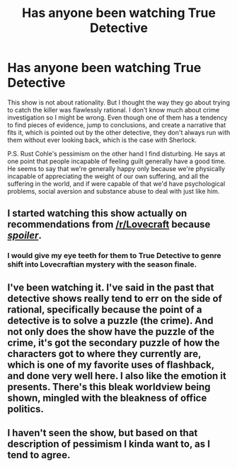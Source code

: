 #+TITLE: Has anyone been watching True Detective

* Has anyone been watching True Detective
:PROPERTIES:
:Author: p_prometheus
:Score: 5
:DateUnix: 1391744906.0
:DateShort: 2014-Feb-07
:END:
This show is not about rationality. But I thought the way they go about trying to catch the killer was flawlessly rational. I don't know much about crime investigation so I might be wrong. Even though one of them has a tendency to find pieces of evidence, jump to conclusions, and create a narrative that fits it, which is pointed out by the other detective, they don't always run with them without ever looking back, which is the case with Sherlock.

P.S. Rust Cohle's pessimism on the other hand I find disturbing. He says at one point that people incapable of feeling guilt generally have a good time. He seems to say that we're generally happy only because we're physically incapable of appreciating the weight of our own suffering, and all the suffering in the world, and if were capable of that we'd have psychological problems, social aversion and substance abuse to deal with just like him.


** I started watching this show actually on recommendations from [[/r/Lovecraft]] because [[#s][/spoiler/]].
:PROPERTIES:
:Author: iamzeph
:Score: 2
:DateUnix: 1391788201.0
:DateShort: 2014-Feb-07
:END:

*** I would give my eye teeth for them to True Detective to genre shift into Lovecraftian mystery with the season finale.
:PROPERTIES:
:Author: Prezombie
:Score: 1
:DateUnix: 1392225102.0
:DateShort: 2014-Feb-12
:END:


** I've been watching it. I've said in the past that detective shows really tend to err on the side of rational, specifically because the point of a detective is to solve a puzzle (the crime). And not only does the show have the puzzle of the crime, it's got the secondary puzzle of how the characters got to where they currently are, which is one of my favorite uses of flashback, and done very well here. I also like the emotion it presents. There's this bleak worldview being shown, mingled with the bleakness of office politics.
:PROPERTIES:
:Author: alexanderwales
:Score: 2
:DateUnix: 1391792589.0
:DateShort: 2014-Feb-07
:END:


** I haven't seen the show, but based on that description of pessimism I kinda want to, as I tend to agree.
:PROPERTIES:
:Author: AmeteurOpinions
:Score: 2
:DateUnix: 1391792870.0
:DateShort: 2014-Feb-07
:END:
